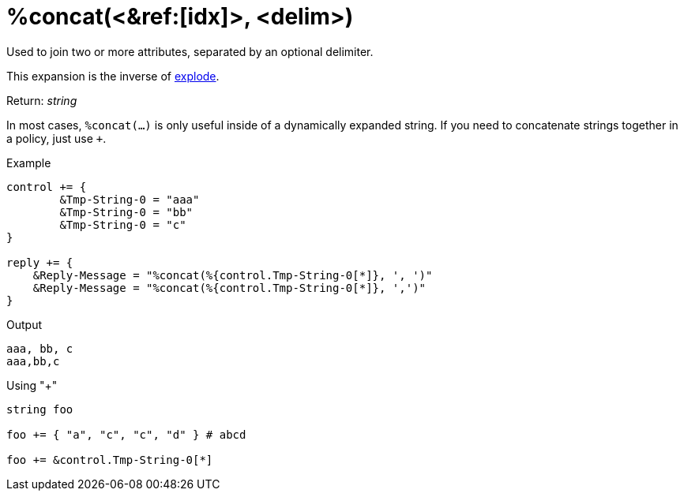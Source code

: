 = %concat(<&ref:[idx]>, <delim>)

Used to join two or more attributes, separated by an optional delimiter.

This expansion is the inverse of xref:xlat/explode.adoc[explode].

.Return: _string_

In most cases, `%concat(...)` is only useful inside of a dynamically
expanded string.  If you need to concatenate strings together in a policy, just use `+`.

.Example

[source,unlang]
----
control += {
	&Tmp-String-0 = "aaa"
	&Tmp-String-0 = "bb"
	&Tmp-String-0 = "c"
}

reply += {
    &Reply-Message = "%concat(%{control.Tmp-String-0[*]}, ', ')"
    &Reply-Message = "%concat(%{control.Tmp-String-0[*]}, ',')"
}
----

.Output

```
aaa, bb, c
aaa,bb,c
```

.Using "+"
[source,unlang]
----
string foo

foo += { "a", "c", "c", "d" } # abcd

foo += &control.Tmp-String-0[*]
----

// Copyright (C) 2023 Network RADIUS SAS.  Licenced under CC-by-NC 4.0.
// This documentation was developed by Network RADIUS SAS.
